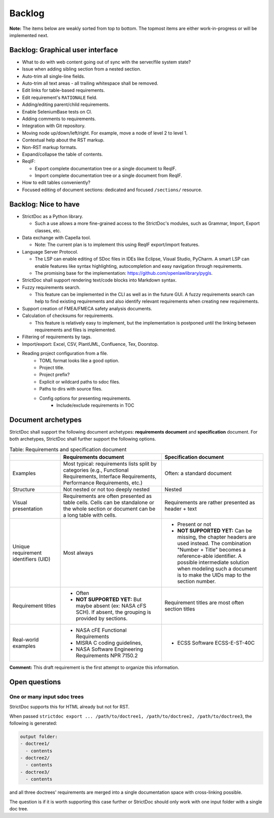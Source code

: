 Backlog
$$$$$$$

**Note:** The items below are weakly sorted from top to bottom. The topmost
items are either work-in-progress or will be implemented next.

Backlog: Graphical user interface
=================================

- What to do with web content going out of sync with the server/file system state?
- Issue when adding sibling section from a nested section.
- Auto-trim all single-line fields.
- Auto-trim all text areas - all trailing whitespace shall be removed.
- Edit links for table-based requirements.
- Edit requirement's ``RATIONALE`` field.
- Adding/editing parent/child requirements.
- Enable SeleniumBase tests on CI.
- Adding comments to requirements.
- Integration with Git repository.
- Moving node up/down/left/right. For example, move a node of level 2 to level 1.
- Contextual help about the RST markup.
- Non-RST markup formats.
- Expand/collapse the table of contents.

- ReqIF:
  
  - Export complete documentation tree or a single document to ReqIF.
  - Import complete documentation tree or a single document from ReqIF.

- How to edit tables conveniently?

- Focused editing of document sections: dedicated and focused ``/sections/`` resource.

Backlog: Nice to have
=====================

- StrictDoc as a Python library.

  - Such a use allows a more fine-grained access to the StrictDoc's modules, such as Grammar, Import, Export classes, etc.

- Data exchange with Capella tool.

  - Note: The current plan is to implement this using ReqIF export/import features.

- Language Server Protocol.

  - The LSP can enable editing of SDoc files in IDEs like Eclipse, Visual Studio, PyCharm. A smart LSP can enable features like syntax highlighting, autocompletion and easy navigation through requirements.

  - The promising base for the implementation: https://github.com/openlawlibrary/pygls.

- StrictDoc shall support rendering text/code blocks into Markdown syntax.

- Fuzzy requirements search.

  - This feature can be implemented in the CLI as well as in the future GUI. A fuzzy requirements search can help to find existing requirements and also identify relevant requirements when creating new requirements.

- Support creation of FMEA/FMECA safety analysis documents.

- Calculation of checksums for requirements.

  - This feature is relatively easy to implement, but the implementation is postponed until the linking between requirements and files is implemented.

- Filtering of requirements by tags.

- Import/export: Excel, CSV, PlantUML, Confluence, Tex, Doorstop.

- Reading project configuration from a file.
    - TOML format looks like a good option.
    - Project title.
    - Project prefix?
    - Explicit or wildcard paths to sdoc files.
    - Paths to dirs with source files.
    - Config options for presenting requirements.
        - Include/exclude requirements in TOC


Document archetypes
===================

StrictDoc shall support the following document archetypes: **requirements document**
and **specification** document. For both archetypes, StrictDoc shall further
support the following options.

.. list-table:: Table: Requirements and specification document
   :widths: 20 40 40
   :header-rows: 1

   * -
     - Requirements document
     - Specification document
   * - Examples
     - Most typical: requirements lists split by categories (e.g., Functional
       Requirements, Interface Requirements, Performance Requirements, etc.)
     - Often: a standard document
   * - Structure
     - Not nested or not too deeply nested
     - Nested
   * - Visual presentation
     - Requirements are often presented as table cells. Cells can be standalone
       or the whole section or document can be a long table with cells.
     - Requirements are rather presented as header + text
   * - Unique requirement identifiers (UID)
     - Most always
     - - Present or not
       - **NOT SUPPORTED YET:** Can be missing, the chapter headers are used instead.
         The combination "Number + Title" becomes a reference-able identifier.
         A possible intermediate solution when modeling such a document is to
         make the UIDs map to the section number.
   * - Requirement titles
     - - Often
       - **NOT SUPPORTED YET:** But maybe absent (ex: NASA cFS SCH). If absent,
         the grouping is provided by sections.
     - Requirement titles are most often section titles
   * - Real-world examples
     - - NASA cFE Functional Requirements
       - MISRA C coding guidelines,
       - NASA Software Engineering Requirements NPR 7150.2
     - - ECSS Software ECSS-E-ST-40C

**Comment:** This draft requirement is the first attempt to organize this information.

Open questions
==============

One or many input sdoc trees
----------------------------

StrictDoc supports this for HTML already but not for RST.

When passed
``strictdoc export ... /path/to/doctree1, /path/to/doctree2, /path/to/doctree3``,
the following is generated:

.. code-block:: text

    output folder:
    - doctree1/
      - contents
    - doctree2/
      - contents
    - doctree3/
      - contents

and all three doctrees' requirements are merged into a single documentation
space with cross-linking possible.

The question is if it is worth supporting this case further or StrictDoc should
only work with one input folder with a single doc tree.

